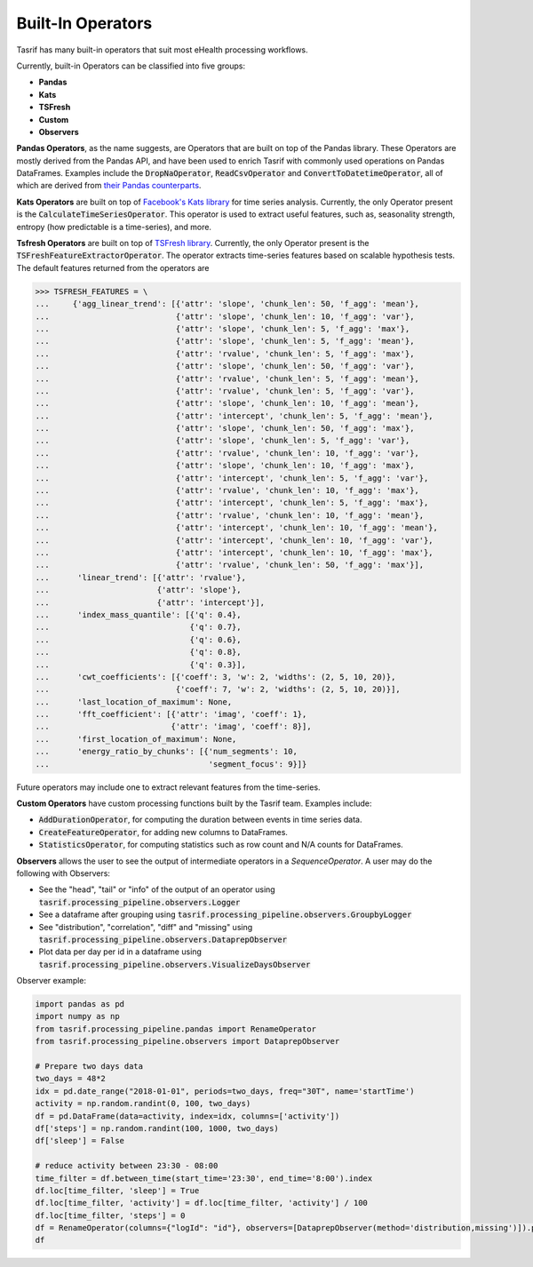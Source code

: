 Built-In Operators
==================

Tasrif has many built-in operators that suit most eHealth processing workflows.

Currently, built-in Operators can be classified into five groups:

* **Pandas**
* **Kats**
* **TSFresh**
* **Custom**
* **Observers**

**Pandas Operators**, as the name suggests, are Operators that are built on top of
the Pandas library. These Operators are mostly derived from the Pandas API, and
have been used to enrich Tasrif with commonly used operations on Pandas
DataFrames. Examples include the :code:`DropNaOperator`, :code:`ReadCsvOperator`
and :code:`ConvertToDatetimeOperator`, all of which are derived from `their
<https://pandas.pydata.org/docs/reference/api/pandas.DataFrame.dropna.html>`_
`Pandas
<https://pandas.pydata.org/pandas-docs/stable/reference/api/pandas.read_csv.html>`_
`counterparts
<https://pandas.pydata.org/docs/reference/api/pandas.to_datetime.html>`_.

**Kats Operators** are built on top of `Facebook's Kats library`_ for time series
analysis. Currently, the only Operator present is the
:code:`CalculateTimeSeriesOperator`. This operator is used to extract useful features,
such as, seasonality strength, entropy (how predictable is a time-series), and more.

**Tsfresh Operators** are built on top of `TSFresh library`_. Currently, the only Operator present is the 
:code:`TSFreshFeatureExtractorOperator`. The operator extracts time-series features based on 
scalable hypothesis tests. The default features returned from the operators are 

.. code-block:: python

          >>> TSFRESH_FEATURES = \
          ...     {'agg_linear_trend': [{'attr': 'slope', 'chunk_len': 50, 'f_agg': 'mean'},
          ...                           {'attr': 'slope', 'chunk_len': 10, 'f_agg': 'var'},
          ...                           {'attr': 'slope', 'chunk_len': 5, 'f_agg': 'max'},
          ...                           {'attr': 'slope', 'chunk_len': 5, 'f_agg': 'mean'},
          ...                           {'attr': 'rvalue', 'chunk_len': 5, 'f_agg': 'max'},
          ...                           {'attr': 'slope', 'chunk_len': 50, 'f_agg': 'var'},
          ...                           {'attr': 'rvalue', 'chunk_len': 5, 'f_agg': 'mean'},
          ...                           {'attr': 'rvalue', 'chunk_len': 5, 'f_agg': 'var'},
          ...                           {'attr': 'slope', 'chunk_len': 10, 'f_agg': 'mean'},
          ...                           {'attr': 'intercept', 'chunk_len': 5, 'f_agg': 'mean'},
          ...                           {'attr': 'slope', 'chunk_len': 50, 'f_agg': 'max'},
          ...                           {'attr': 'slope', 'chunk_len': 5, 'f_agg': 'var'},
          ...                           {'attr': 'rvalue', 'chunk_len': 10, 'f_agg': 'var'},
          ...                           {'attr': 'slope', 'chunk_len': 10, 'f_agg': 'max'},
          ...                           {'attr': 'intercept', 'chunk_len': 5, 'f_agg': 'var'},
          ...                           {'attr': 'rvalue', 'chunk_len': 10, 'f_agg': 'max'},
          ...                           {'attr': 'intercept', 'chunk_len': 5, 'f_agg': 'max'},
          ...                           {'attr': 'rvalue', 'chunk_len': 10, 'f_agg': 'mean'},
          ...                           {'attr': 'intercept', 'chunk_len': 10, 'f_agg': 'mean'},
          ...                           {'attr': 'intercept', 'chunk_len': 10, 'f_agg': 'var'},
          ...                           {'attr': 'intercept', 'chunk_len': 10, 'f_agg': 'max'},
          ...                           {'attr': 'rvalue', 'chunk_len': 50, 'f_agg': 'max'}],
          ...      'linear_trend': [{'attr': 'rvalue'},
          ...                       {'attr': 'slope'},
          ...                       {'attr': 'intercept'}],
          ...      'index_mass_quantile': [{'q': 0.4},
          ...                              {'q': 0.7},
          ...                              {'q': 0.6},
          ...                              {'q': 0.8},
          ...                              {'q': 0.3}],
          ...      'cwt_coefficients': [{'coeff': 3, 'w': 2, 'widths': (2, 5, 10, 20)},
          ...                           {'coeff': 7, 'w': 2, 'widths': (2, 5, 10, 20)}],
          ...      'last_location_of_maximum': None,
          ...      'fft_coefficient': [{'attr': 'imag', 'coeff': 1},
          ...                          {'attr': 'imag', 'coeff': 8}],
          ...      'first_location_of_maximum': None,
          ...      'energy_ratio_by_chunks': [{'num_segments': 10,
          ...                                  'segment_focus': 9}]}

Future operators may include one to extract relevant features from the time-series.

**Custom Operators** have custom processing functions built by the Tasrif team.
Examples include:

- :code:`AddDurationOperator`, for computing the duration between events in
  time series data.
- :code:`CreateFeatureOperator`, for adding new columns to DataFrames.
- :code:`StatisticsOperator`, for computing statistics such as row count
  and N/A counts for DataFrames.

.. _Facebook's Kats library: https://github.com/facebookresearch/Kats
.. _TSFresh library: https://github.com/blue-yonder/tsfresh


**Observers** allows the user to see the output of intermediate operators in a `SequenceOperator`. A user may do the following with Observers:

* See the "head", "tail" or "info" of the output of an operator using :code:`tasrif.processing_pipeline.observers.Logger`
* See a dataframe after grouping using :code:`tasrif.processing_pipeline.observers.GroupbyLogger`
* See "distribution", "correlation", "diff" and "missing" using :code:`tasrif.processing_pipeline.observers.DataprepObserver`
* Plot data per day per id in a dataframe using :code:`tasrif.processing_pipeline.observers.VisualizeDaysObserver`

Observer example:

.. code-block:: python

    import pandas as pd
    import numpy as np
    from tasrif.processing_pipeline.pandas import RenameOperator
    from tasrif.processing_pipeline.observers import DataprepObserver

    # Prepare two days data
    two_days = 48*2
    idx = pd.date_range("2018-01-01", periods=two_days, freq="30T", name='startTime')
    activity = np.random.randint(0, 100, two_days)
    df = pd.DataFrame(data=activity, index=idx, columns=['activity'])
    df['steps'] = np.random.randint(100, 1000, two_days)
    df['sleep'] = False

    # reduce activity between 23:30 - 08:00
    time_filter = df.between_time(start_time='23:30', end_time='8:00').index
    df.loc[time_filter, 'sleep'] = True
    df.loc[time_filter, 'activity'] = df.loc[time_filter, 'activity'] / 100
    df.loc[time_filter, 'steps'] = 0
    df = RenameOperator(columns={"logId": "id"}, observers=[DataprepObserver(method='distribution,missing')]).process(df)
    df
